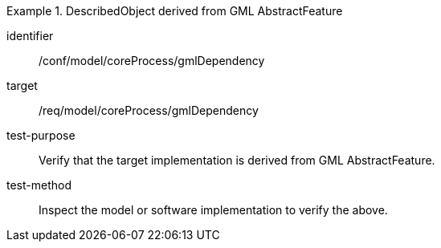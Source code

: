 [abstract_test]
.DescribedObject derived from GML AbstractFeature
====
[%metadata]
identifier:: /conf/model/coreProcess/gmlDependency

target:: /req/model/coreProcess/gmlDependency
test-purpose:: Verify that the target implementation is derived from GML AbstractFeature.

test-method:: 
Inspect the model or software implementation to verify the above.
====